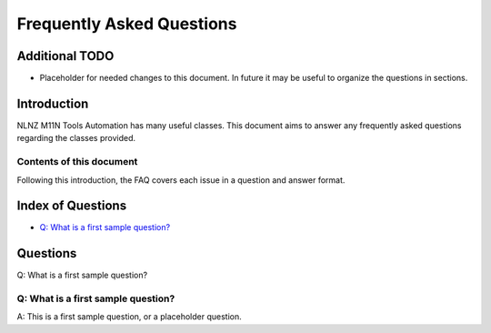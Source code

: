 ==========================
Frequently Asked Questions
==========================

Additional TODO
===============

-   Placeholder for needed changes to this document. In future it may be useful to organize the questions in sections.


Introduction
============

NLNZ M11N Tools Automation has many useful classes. This document aims to answer any frequently asked questions
regarding the classes provided.

Contents of this document
-------------------------

Following this introduction, the FAQ covers each issue in a question and answer format.

Index of Questions
==================

-   `Q: What is a first sample question?`_

Questions
=========

Q: What is a first sample question?

Q: What is a first sample question?
-----------------------------------

A: This is a first sample question, or a placeholder question.
